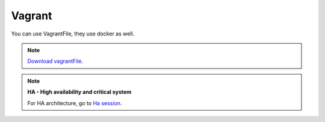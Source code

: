 Vagrant
-------

You can use VagrantFile, they use docker as well.


.. Note::

    `Download vagrantFile <https://raw.githubusercontent.com/maestro-server/infraascode-maestro/master/vagrant/Vagrantfile>`_.


.. Note::

    **HA - High availability and critical system**

    For HA architecture, go to `Ha session`__.

    __ installing/production.html